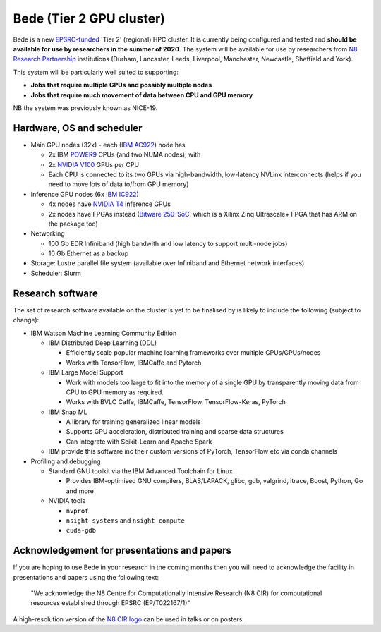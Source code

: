 .. _bede:

Bede (Tier 2 GPU cluster)
=========================

Bede is a new `EPSRC-funded <https://gow.epsrc.ukri.org/NGBOViewGrant.aspx?GrantRef=EP/T022167/1>`__ 'Tier 2' (regional) HPC cluster.  
It is currently being configured and tested
and **should be available for use by researchers in the summer of 2020**.
The system will be available for use by researchers from `N8 Research Partnership`_ institutions
(Durham, Lancaster, Leeds, Liverpool, Manchester, Newcastle, Sheffield and York).

This system will be particularly well suited to supporting:
 
- **Jobs that require multiple GPUs and possibly multiple nodes**
- **Jobs that require much movement of data between CPU and GPU memory**

NB the system was previously known as NICE-19.

Hardware, OS and scheduler
--------------------------

* Main GPU nodes (32x) - each (`IBM AC922`_) node has

  * 2x IBM POWER9_ CPUs (and two NUMA nodes), with
  * 2x `NVIDIA V100`_ GPUs per CPU
  * Each CPU is connected to its two GPUs via high-bandwidth, low-latency NVLink interconnects
    (helps if you need to move lots of data to/from GPU memory)

* Inference GPU nodes (6x `IBM IC922`_)
   
  * 4x nodes have `NVIDIA T4`_ inference GPUs 
  * 2x nodes have FPGAs instead (`Bitware 250-SoC`_, which is a Xilinx Zinq Ultrascale+ FPGA that has ARM on the package too)

* Networking

  * 100 Gb EDR Infiniband
    (high bandwith and low latency to support multi-node jobs)
  * 10 Gb Ethernet as a backup

* Storage: Lustre parallel file system (available over Infiniband and Ethernet network interfaces)
* Scheduler: Slurm

Research software
-----------------

The set of research software available on the cluster is yet to be finalised by is likely to include the following (subject to change):

* IBM Watson Machine Learning Community Edition

  * IBM Distributed Deep Learning (DDL)

    * Efficiently scale popular machine learning frameworks over multiple CPUs/GPUs/nodes
    * Works with TensorFlow, IBMCaffe and Pytorch

  * IBM Large Model Support

    * Work with models too large to fit into the memory of a single GPU by transparently moving data from CPU to GPU memory as required.
    * Works with BVLC Caffe, IBMCaffe, TensorFlow, TensorFlow-Keras, PyTorch

  * IBM Snap ML

    * A library for training generalized linear models
    * Supports GPU acceleration, distributed training and sparse data structures
    * Can integrate with Scikit-Learn and Apache Spark

  * IBM provide this software inc their custom versions of PyTorch, TensorFlow etc via conda channels

* Profiling and debugging

  * Standard GNU toolkit via the IBM Advanced Toolchain for Linux

    * Provides IBM-optimised GNU compilers, BLAS/LAPACK, glibc, gdb, valgrind, itrace, Boost, Python, Go and more

  * NVIDIA tools

    * ``nvprof``
    * ``nsight-systems`` and ``nsight-compute``
    * ``cuda-gdb``

Acknowledgement for presentations and papers
--------------------------------------------

If you are hoping to use Bede in your research in the coming months then you will need to acknowledge the facility in presentations and papers using the following text:

   "We acknowledge the N8 Centre for Computationally Intensive Research (N8 CIR) for computational resources established through EPSRC (EP/T022167/1)"

A high-resolution version of the `N8 CIR logo`_ can be used in talks or on posters.


.. _Bitware 250-SoC: https://www.bittware.com/fpga/250-soc/
.. _IBM AC922: https://www.ibm.com/uk-en/marketplace/power-systems-ac922
.. _IBM IC922: https://www.ibm.com/uk-en/marketplace/power-system-ic922
.. _N8 CIR logo: https://n8cir.org.uk/about/n8-cir-logo/
.. _N8 Research Partnership: https://www.n8research.org.uk/
.. _NVIDIA T4: https://www.nvidia.com/en-gb/data-center/tesla-t4/
.. _NVIDIA V100: https://www.nvidia.com/en-us/data-center/v100/
.. _POWER9: https://www.ibm.com/uk-en/it-infrastructure/power/power9
